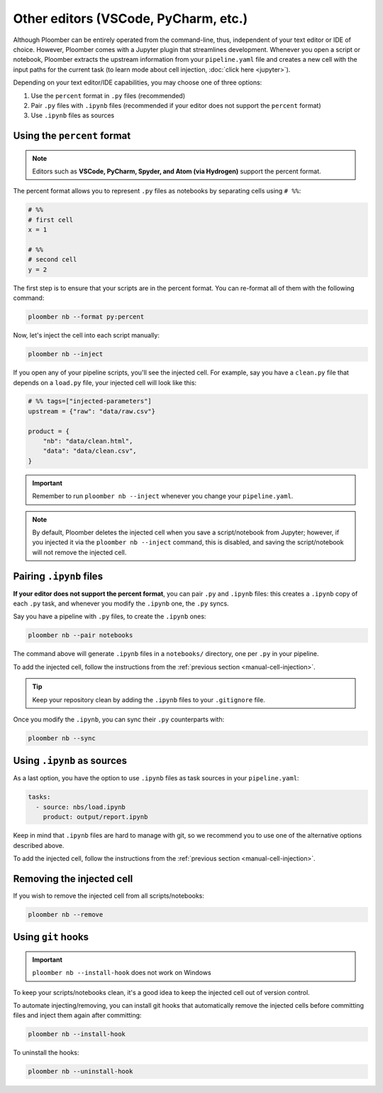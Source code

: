 Other editors (VSCode, PyCharm, etc.)
=====================================

Although Ploomber can be entirely operated from the command-line, thus,
independent of your text editor or IDE of choice. However, Ploomber comes with a
Jupyter plugin that streamlines development. Whenever you open a script or
notebook, Ploomber extracts the upstream information from your
``pipeline.yaml`` file and creates a new cell with the input paths for the
current task (to learn mode about cell injection, :doc:`click here <jupyter>`).

Depending on your text editor/IDE capabilities, you may choose one of three
options:

1. Use the ``percent`` format in ``.py`` files (recommended)
2. Pair ``.py`` files with ``.ipynb`` files (recommended if your editor does not support the ``percent`` format)
3. Use ``.ipynb`` files as sources

Using the ``percent`` format
----------------------------

.. note::

    Editors such as **VSCode, PyCharm, Spyder, and Atom (via Hydrogen)** support
    the percent format.

The percent format allows you to represent ``.py`` files as notebooks by
separating cells using ``# %%``:

.. code-block:: python
    :class: text-editor

    # %%
    # first cell
    x = 1

    # %%
    # second cell
    y = 2

The first step is to ensure that your scripts are in the percent format. You
can re-format all of them with the following command:

.. code-block:: console

    ploomber nb --format py:percent


.. _manual-cell-injection:

Now, let's inject the cell into each script manually:

.. code-block:: console

    ploomber nb --inject


If you open any of your pipeline scripts, you'll see the injected cell. For
example, say you have a ``clean.py`` file that depends on a ``load.py`` file,
your injected cell will look like this:

.. code-block:: python
    :class: text-editor

    # %% tags=["injected-parameters"]
    upstream = {"raw": "data/raw.csv"}

    product = {
        "nb": "data/clean.html",
        "data": "data/clean.csv",
    }


.. important::

    Remember to run ``ploomber nb --inject`` whenever you change
    your ``pipeline.yaml``.


.. note::

    By default, Ploomber deletes the injected cell when you save a
    script/notebook from Jupyter; however, if you injected it via the
    ``ploomber nb --inject`` command, this is disabled, and saving the
    script/notebook will not remove the injected cell.

Pairing ``.ipynb`` files
------------------------

**If your editor does not support the percent format**,
you can pair ``.py`` and ``.ipynb`` files: this creates a ``.ipynb``
copy of each ``.py`` task, and whenever you modify the ``.ipynb`` one, the
``.py`` syncs.

Say you have a pipeline with ``.py`` files, to create the ``.ipynb`` ones:

.. code-block:: console

    ploomber nb --pair notebooks


The command above will generate ``.ipynb`` files in a ``notebooks/`` directory,
one per ``.py`` in your pipeline.

To add the injected cell, follow the instructions from the
:ref:`previous section <manual-cell-injection>`.

.. tip::

    Keep your repository clean by adding the ``.ipynb`` files to your
    ``.gitignore`` file.


Once you modify the  ``.ipynb``, you can sync their  ``.py`` counterparts with:

.. code-block:: console

    ploomber nb --sync


Using ``.ipynb`` as sources
---------------------------

As a last option, you have the option to use ``.ipynb`` files as task sources
in your ``pipeline.yaml``:


.. code-block:: yaml
    :class: text-editor
    
    tasks:
      - source: nbs/load.ipynb
        product: output/report.ipynb 


Keep in mind that ``.ipynb`` files are hard to manage with git, so we recommend
you to use one of the alternative options described above.

To add the injected cell, follow the instructions from the
:ref:`previous section <manual-cell-injection>`.

Removing the injected cell
--------------------------

If you wish to remove the injected cell from all scripts/notebooks:

.. code-block:: console

    ploomber nb --remove


Using ``git`` hooks
-------------------

.. important::

    ``ploomber nb --install-hook`` does not work on Windows

To keep your scripts/notebooks clean, it's a good idea to keep the injected
cell out of version control.

To automate injecting/removing, you can install git hooks that automatically
remove the injected cells before committing files and inject them again after
committing:

.. code-block:: console

    ploomber nb --install-hook


To uninstall the hooks:

.. code-block:: console

    ploomber nb --uninstall-hook